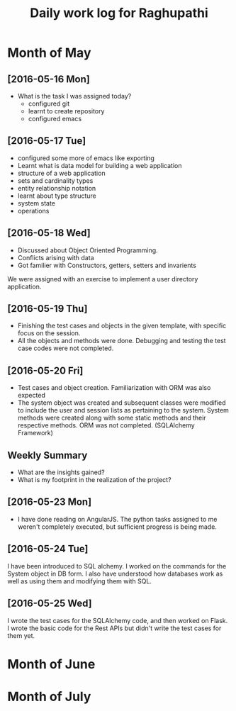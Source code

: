 #+title: Daily work log for Raghupathi
* Month of May
** [2016-05-16 Mon]
   + What is the task I was assigned today?
       + configured git
       + learnt to create repository	 
       + configured emacs 
   
** [2016-05-17 Tue]
     + configured some more of emacs like exporting
     + Learnt what is data model for building a web application
     + structure of a web application
     + sets and cardinality types
     + entity relationship notation
     + learnt about type structure
     + system state 
     + operations
 
** [2016-05-18 Wed]
    + Discussed about Object Oriented Programming.
    + Conflicts arising with data
    + Got familier with Constructors, getters, setters and invarients 
    We were assigned with an exercise to implement a user directory
    application.  
** [2016-05-19 Thu]
   + Finishing the test cases and objects in the given template, with specific
     focus on the session.
   + All the objects and methods were done. Debugging and testing the test case
     codes were not completed. 
** [2016-05-20 Fri]
   + Test cases and object creation. Familiarization with ORM was also expected
   + The system object was created and subsequent classes were modified to
     include the user and session lists as pertaining to the system. System
     methods were created along with some static methods and their respective
     methods. ORM was not completed. (SQLAlchemy Framework)
** Weekly  Summary
   + What are the insights gained?
   + What is my footprint in the realization of the project?

** [2016-05-23 Mon]
+ I have done reading on AngularJS. The python tasks assigned to me weren't
  completely executed, but sufficient progress is being made.
** [2016-05-24 Tue]
   I have been introduced to SQL alchemy. I worked on the commands for the
   System object in DB form. I also have understood how databases work as well
   as using them and modifying them with SQL.
** [2016-05-25 Wed]
   I wrote the test cases for the SQLAlchemy code, and then worked on Flask. I
   wrote the basic code for the Rest APIs but didn't write the test cases for
   them yet.  

* Month of June
* Month of July
